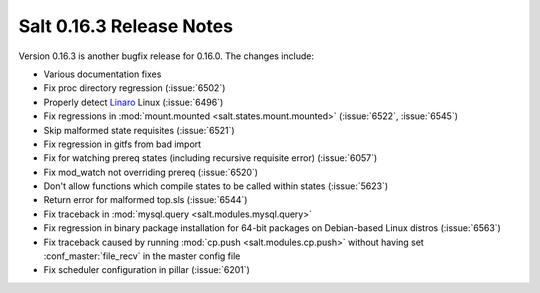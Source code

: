 =========================
Salt 0.16.3 Release Notes
=========================

Version 0.16.3 is another bugfix release for 0.16.0. The changes include:

- Various documentation fixes
- Fix proc directory regression (:issue:`6502`)
- Properly detect Linaro_ Linux (:issue:`6496`)
- Fix regressions in :mod:`mount.mounted <salt.states.mount.mounted>`
  (:issue:`6522`, :issue:`6545`)
- Skip malformed state requisites (:issue:`6521`)
- Fix regression in gitfs from bad import
- Fix for watching prereq states (including recursive requisite error)
  (:issue:`6057`)
- Fix mod_watch not overriding prereq (:issue:`6520`)
- Don't allow functions which compile states to be called within states
  (:issue:`5623`)
- Return error for malformed top.sls (:issue:`6544`)
- Fix traceback in :mod:`mysql.query <salt.modules.mysql.query>`
- Fix regression in binary package installation for 64-bit packages
  on Debian-based Linux distros (:issue:`6563`)
- Fix traceback caused by running :mod:`cp.push <salt.modules.cp.push>` without
  having set :conf_master:`file_recv` in the master config file
- Fix scheduler configuration in pillar (:issue:`6201`)

.. _Linaro: http://www.linaro.org/
